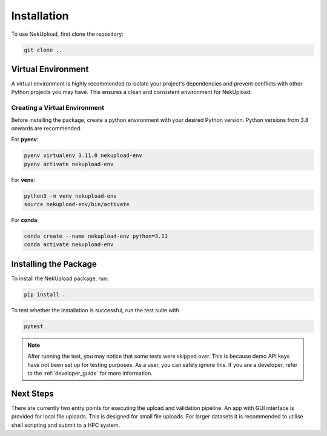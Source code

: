 Installation
============

To use NekUpload, first clone the repository:

.. code-block:: console
    
    git clone ..

Virtual Environment
-------------------

A virtual environment is highly recommended to isolate your project's dependencies and prevent conflicts with other Python projects you may have. This ensures a clean and consistent environment for NekUpload.

Creating a Virtual Environment
~~~~~~~~~~~~~~~~~~~~~~~~~~~~~~

Before installing the package, create a python environment with your desired Python version. Python versions from 3.8 onwards are recommended. 

For **pyenv**:

.. code-block:: console
    
    pyenv virtualenv 3.11.0 nekupload-env
    pyenv activate nekupload-env

For **venv**:

.. code-block:: console

    python3 -m venv nekupload-env
    source nekupload-env/bin/activate

For **conda**:

.. code-block:: console

    conda create --name nekupload-env python=3.11
    conda activate nekupload-env

Installing the Package
----------------------

To install the NekUpload package, run:

.. code-block:: console

   pip install .

To test whether the installation is successful, run the test suite with

.. code-block:: console

    pytest

.. note::

    After running the test, you may notice that some tests were skipped over. This is because demo API keys have not been set up for testing purposes. As a user, you can safely ignore this. If you are a developer, refer to the :ref:`developer_guide` for more information.

Next Steps
----------

There are currently two entry points for executing the upload and validation pipeline. An app with GUI interface is provided for local file uploads. This is designed for small file uploads. For larger datasets it is recommended to utilise shell scripting and submit to a HPC system.